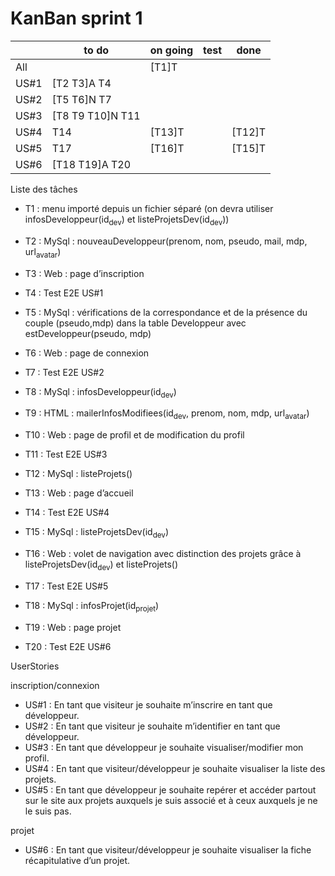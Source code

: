 * KanBan sprint 1

|      | to do             | on going | test | done   |
|------+-------------------+----------+------+--------|
| All  |                   | [T1]T    |      |        |
| US#1 | [T2 T3]A  T4      |          |      |        |
| US#2 | [T5 T6]N  T7      |          |      |        |
| US#3 | [T8 T9 T10]N  T11 |          |      |        |
| US#4 | T14               | [T13]T   |      | [T12]T |
| US#5 | T17               | [T16]T   |      | [T15]T |
| US#6 | [T18 T19]A  T20   |          |      |        |



**** Liste des tâches
+ T1 : menu importé depuis un fichier séparé (on devra utiliser infosDeveloppeur(id_dev) et listeProjetsDev(id_dev))

+ T2 : MySql : nouveauDeveloppeur(prenom, nom, pseudo, mail, mdp, url_avatar)
+ T3 : Web : page d’inscription
+ T4 : Test E2E US#1

+ T5 : MySql : vérifications de la correspondance et de la présence du couple (pseudo,mdp) dans la table Developpeur avec estDeveloppeur(pseudo, mdp)
+ T6 : Web : page de connexion
+ T7 : Test E2E US#2

+ T8 : MySql : infosDeveloppeur(id_dev)
+ T9 : HTML : mailerInfosModifiees(id_dev, prenom, nom, mdp, url_avatar)
+ T10 : Web : page de profil et de modification du profil
+ T11 : Test E2E US#3

+ T12 : MySql : listeProjets()
+ T13 : Web : page d’accueil
+ T14 : Test E2E US#4

+ T15 : MySql : listeProjetsDev(id_dev)
+ T16 : Web : volet de navigation avec distinction des projets grâce à  listeProjetsDev(id_dev) et listeProjets()
+ T17 : Test E2E US#5

+ T18 : MySql : infosProjet(id_projet)
+ T19 : Web : page projet
+ T20 : Test E2E US#6

**** UserStories
inscription/connexion
+ US#1 : En tant que visiteur je souhaite m’inscrire en tant que développeur.
+ US#2 : En tant que visiteur je souhaite m’identifier en tant que développeur.
+ US#3 : En tant que développeur je souhaite visualiser/modifier mon profil.
+ US#4 : En tant que visiteur/développeur je souhaite visualiser la liste des projets.
+ US#5 : En tant que développeur je souhaite repérer et accéder partout sur le site aux projets auxquels je suis associé et à ceux auxquels je ne le suis pas.

projet
+ US#6 : En tant que visiteur/développeur je souhaite visualiser la fiche récapitulative d’un projet.
